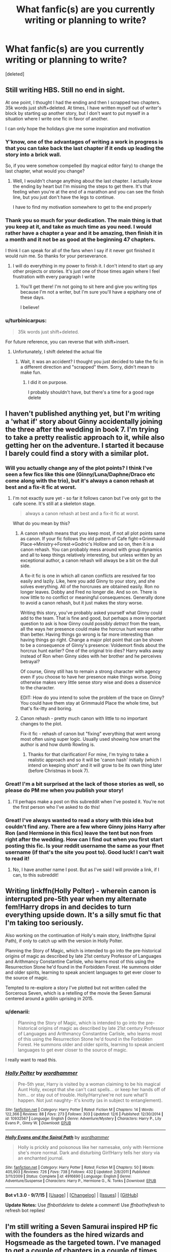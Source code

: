 #+TITLE: What fanfic(s) are you currently writing or planning to write?

* What fanfic(s) are you currently writing or planning to write?
:PROPERTIES:
:Score: 15
:DateUnix: 1450622561.0
:DateShort: 2015-Dec-20
:FlairText: Discussion
:END:
[deleted]


** Still writing HBS. Still no end in sight.

At one point, I thought I had the ending and then I scrapped two chapters. 35k words just shift+deleted. At times, I have written myself out of writer's block by starting up another story, but I don't want to put myself in a situation where I write one fic in favor of another.

I can only hope the holidays give me some inspiration and motivation
:PROPERTIES:
:Author: KwanLi
:Score: 11
:DateUnix: 1450633735.0
:DateShort: 2015-Dec-20
:END:

*** Y'know, one of the advantages of writing a work in progress is that you can take back the last chapter if it ends up leading the story into a brick wall.

So, if you were somehow compelled (by magical editor fairy) to change the last chapter, what would you change?
:PROPERTIES:
:Author: wordhammer
:Score: 3
:DateUnix: 1450638500.0
:DateShort: 2015-Dec-20
:END:

**** Well, I wouldn't change anything about the last chapter. I actually know the ending by heart but I'm missing the steps to get there. It's that feeling when you're at the end of a marathon and you can see the finish line, but you just don't have the legs to continue.

I have to find my motivation somewhere to get to the end properly
:PROPERTIES:
:Author: KwanLi
:Score: 3
:DateUnix: 1450673504.0
:DateShort: 2015-Dec-21
:END:


*** Thank you so much for your dedication. The main thing is that you keep at it, and take as much time as you need. I would rather have a chapter a year and it be amazing, then finish it in a month and it not be as good at the beginning 47 chapters.

I think I can speak for all of the fans when I say if it never got finished it would ruin me. So thanks for your perseverance.
:PROPERTIES:
:Author: MadMuggle
:Score: 4
:DateUnix: 1450671305.0
:DateShort: 2015-Dec-21
:END:

**** I will do everything in my power to finish it. I don't intend to start up any other projects or stories. It's just one of those times again where I feel frustration with every paragraph I write
:PROPERTIES:
:Author: KwanLi
:Score: 7
:DateUnix: 1450673544.0
:DateShort: 2015-Dec-21
:END:

***** You'll get there! I'm not going to sit here and give you writing tips because I'm not a writer, but I'm sure you'll have a epiphany one of these days.

I believe!
:PROPERTIES:
:Author: MadMuggle
:Score: 3
:DateUnix: 1450708044.0
:DateShort: 2015-Dec-21
:END:


*** u/turbinicarpus:
#+begin_quote
  35k words just shift+deleted.
#+end_quote

For future reference, you can reverse that with shift+insert.
:PROPERTIES:
:Author: turbinicarpus
:Score: 3
:DateUnix: 1450666058.0
:DateShort: 2015-Dec-21
:END:

**** Unfortunately, I shift deleted the actual file
:PROPERTIES:
:Author: KwanLi
:Score: 2
:DateUnix: 1450673433.0
:DateShort: 2015-Dec-21
:END:

***** Wait, it was an accident? I thought you just decided to take the fic in a different direction and "scrapped" them. Sorry, didn't mean to make fun.
:PROPERTIES:
:Author: turbinicarpus
:Score: 2
:DateUnix: 1450675009.0
:DateShort: 2015-Dec-21
:END:

****** I did it on purpose.

I probably shouldn't have, but there's a time for a good rage delete
:PROPERTIES:
:Author: KwanLi
:Score: 3
:DateUnix: 1450712819.0
:DateShort: 2015-Dec-21
:END:


** I haven't published anything yet, but I'm writing a 'what if' story about Ginny accidentally joining the three after the wedding in book 7. I'm trying to take a pretty realistic approach to it, while also getting her on the adventure. I started it because I barely could find a story with a similar plot.
:PROPERTIES:
:Author: LeJisemika
:Score: 11
:DateUnix: 1450631275.0
:DateShort: 2015-Dec-20
:END:

*** Will you actually change any of the plot points? I think I've seen a few fics like this one (Ginny/Luna/Daphne/Draco etc come along with the trio), but it's always a canon rehash at best and a fix-it fic at worst.
:PROPERTIES:
:Author: PsychoGeek
:Score: 5
:DateUnix: 1450647378.0
:DateShort: 2015-Dec-21
:END:

**** I'm not exactly sure yet - so far it follows canon but I've only got to the cafe scene. It's still at a skeleton stage.

#+begin_quote
  always a canon rehash at best and a fix-it fic at worst.
#+end_quote

What do you mean by this?
:PROPERTIES:
:Author: LeJisemika
:Score: 3
:DateUnix: 1450649679.0
:DateShort: 2015-Dec-21
:END:

***** A canon rehash means that you keep most, if not all plot points same as canon. If your fic follows the old pattern of Cafe fight->Grimmauld Place->Ministry->Forest->Godric's Hollow and so on, then it is a canon rehash. You can probably mess around with group dynamics and all to keep things relatively interesting, but unless written by an exceptional author, a canon rehash will always be a bit on the dull side.

A fix-it fic is one in which all canon conflicts are resolved far too easily and lazily. Like, here you add Ginny to your story, and she solves everything. All of the horcruxes are obtained easily. Ron no longer leaves. Dobby and Fred no longer die. And so on. There is now little to no conflict or meaningful consequences. Generally done to avoid a canon rehash, but it just makes the story worse.

Writing this story, you've probably asked yourself what Ginny could add to the team. That is fine and good, but perhaps a more important question to ask is how Ginny could possibly /detract/ from the team, all the ways her presence could make the horcrux hunt worse rather than better. Having things go wrong is far more interesting than having things go right. Change a major plot point that can be shown to be a consequence of Ginny's presence: Voldemort finds about the horcrux hunt earlier? One of the original trio dies? Harry walks away instead of Ron when Ginny sides with her brother and he perceives betrayal?

Of course, Ginny still has to remain a strong character with agency even if you choose to have her presence make things worse. Doing otherwise makes very little sense story wise and does a disservice to the character.

EDIT: How do you intend to solve the problem of the trace on Ginny? You could have them stay at Grimmauld Place the whole time, but that's fix-itty and boring.
:PROPERTIES:
:Author: PsychoGeek
:Score: 3
:DateUnix: 1450682212.0
:DateShort: 2015-Dec-21
:END:


***** Canon rehash - pretty much canon with little to no important changes to the plot.

Fix-it fic - rehash of canon but "fixing" everything that went wrong most often using super logic. Usually used showing how smart the author is and how dumb Rowling is.
:PROPERTIES:
:Author: IHATEHERMIONESUE
:Score: 2
:DateUnix: 1450652988.0
:DateShort: 2015-Dec-21
:END:

****** Thanks for that clarification! For mine, I'm trying to take a realistic approach and so it will be 'canon hash' initially (which I intend on keeping short' and it will grow to be its own thing later (before Christmas in book 7).
:PROPERTIES:
:Author: LeJisemika
:Score: 2
:DateUnix: 1450653617.0
:DateShort: 2015-Dec-21
:END:


*** Great! I'm a bit surprised at the lack of those stories as well, so please do PM me when you publish your story!
:PROPERTIES:
:Author: BigFatNo
:Score: 4
:DateUnix: 1450645922.0
:DateShort: 2015-Dec-21
:END:

**** I'll perhaps make a post on this subreddit when I've posted it. You're not the first person who I've asked to do this!
:PROPERTIES:
:Author: LeJisemika
:Score: 3
:DateUnix: 1450646178.0
:DateShort: 2015-Dec-21
:END:


*** Great! I've always wanted to read a story with this idea but couldn't find any. There are a few where Ginny joins Harry after Ron (and Hermione in this fics) leave the tent but non from right after the wedding. How can I find out when you first start posting this fic. Is your reddit username the same as your ffnet username (if that's the site you post to). Good luck! I can't wait to read it!
:PROPERTIES:
:Author: Emerald-Guardian
:Score: 3
:DateUnix: 1450660745.0
:DateShort: 2015-Dec-21
:END:

**** No, I have another name I post. But as I've said I will provide a link, if I can, to this subreddit!
:PROPERTIES:
:Author: LeJisemika
:Score: 4
:DateUnix: 1450661905.0
:DateShort: 2015-Dec-21
:END:


** Writing linkffn(Holly Polter) - wherein canon is interrupted pre-5th year when my alternate fem!Harry drops in and decides to turn everything upside down. It's a silly smut fic that I'm taking too seriously.

Also working on the continuation of Holly's main story, linkffn(the Spiral Path), if only to catch up with the version in Holly Polter.

Planning the Story of Magic, which is intended to go into the pre-historical origins of magic as described by late 21st century Professor of Languages and Arithmancy Constantine Carlisle, who learns most of this using the Resurrection Stone he'd found in the Forbidden Forest. He summons older and older spirits, learning to speak ancient languages to get ever closer to the source of magic.

Tempted to re-explore a story I've plotted but not written called the Sorcerous Seven, which is a retelling of the movie the Seven Samurai centered around a goblin uprising in 2015.
:PROPERTIES:
:Author: wordhammer
:Score: 7
:DateUnix: 1450641211.0
:DateShort: 2015-Dec-20
:END:

*** u/denarii:
#+begin_quote
  Planning the Story of Magic, which is intended to go into the pre-historical origins of magic as described by late 21st century Professor of Languages and Arithmancy Constantine Carlisle, who learns most of this using the Resurrection Stone he'd found in the Forbidden Forest. He summons older and older spirits, learning to speak ancient languages to get ever closer to the source of magic.
#+end_quote

I really want to read this.
:PROPERTIES:
:Author: denarii
:Score: 4
:DateUnix: 1450671631.0
:DateShort: 2015-Dec-21
:END:


*** [[http://www.fanfiction.net/s/10932567/1/][*/Holly Polter/*]] by [[https://www.fanfiction.net/u/1485356/wordhammer][/wordhammer/]]

#+begin_quote
  Pre-5th year, Harry is visited by a woman claiming to be his magical Aunt Holly, except that she can't cast spells... or keep her hands off of him... or stay out of trouble. Holly/Harry/we're not sure what'll happen. Not just naughty- it's knotty (as in subject to entanglement).
#+end_quote

^{/Site/: [[http://www.fanfiction.net/][fanfiction.net]] *|* /Category/: Harry Potter *|* /Rated/: Fiction M *|* /Chapters/: 14 *|* /Words/: 122,366 *|* /Reviews/: 88 *|* /Favs/: 273 *|* /Follows/: 303 *|* /Updated/: 12/6 *|* /Published/: 12/30/2014 *|* /id/: 10932567 *|* /Language/: English *|* /Genre/: Adventure/Mystery *|* /Characters/: Harry P., Lily Evans P., Ginny W. *|* /Download/: [[http://www.p0ody-files.com/ff_to_ebook/mobile/makeEpub.php?id=10932567][EPUB]]}

--------------

[[http://www.fanfiction.net/s/4916690/1/][*/Holly Evans and the Spiral Path/*]] by [[https://www.fanfiction.net/u/1485356/wordhammer][/wordhammer/]]

#+begin_quote
  Holly is prickly and poisonous like her namesake, only with Hermione she's more normal. Dark and disturbing Girl!Harry tells her story via an enchanted journal.
#+end_quote

^{/Site/: [[http://www.fanfiction.net/][fanfiction.net]] *|* /Category/: Harry Potter *|* /Rated/: Fiction M *|* /Chapters/: 50 *|* /Words/: 405,903 *|* /Reviews/: 726 *|* /Favs/: 738 *|* /Follows/: 432 *|* /Updated/: 2/8/2011 *|* /Published/: 3/11/2009 *|* /Status/: Complete *|* /id/: 4916690 *|* /Language/: English *|* /Genre/: Adventure/Suspense *|* /Characters/: Harry P., Hermione G., N. Tonks *|* /Download/: [[http://www.p0ody-files.com/ff_to_ebook/mobile/makeEpub.php?id=4916690][EPUB]]}

--------------

*Bot v1.3.0 - 9/7/15* *|* [[[https://github.com/tusing/reddit-ffn-bot/wiki/Usage][Usage]]] | [[[https://github.com/tusing/reddit-ffn-bot/wiki/Changelog][Changelog]]] | [[[https://github.com/tusing/reddit-ffn-bot/issues/][Issues]]] | [[[https://github.com/tusing/reddit-ffn-bot/][GitHub]]]

*Update Notes:* Use /ffnbot!delete/ to delete a comment! Use /ffnbot!refresh/ to refresh bot replies!
:PROPERTIES:
:Author: FanfictionBot
:Score: 2
:DateUnix: 1450641315.0
:DateShort: 2015-Dec-20
:END:


** I'm still writing a Seven Samurai inspired HP fic with the founders as the hired wizards and Hogsmeade as the targeted town. I've managed to get a couple of chapters in a couple of times then get busy and lose the time to write it or lose inspiration. Once I've actually manage to finish it I'm going to write other Akira Kurosawa inspired fics with Harry Potter wandering into towns and sorting out their issues.

They're hopefully going to get me into writing and work the rust out my keyboard and brain so I can write the fic that I want to write, which will be a more of an ambitious project that I don't want to screw up.
:PROPERTIES:
:Author: FutureTrunks
:Score: 6
:DateUnix: 1450643965.0
:DateShort: 2015-Dec-21
:END:

*** u/Zeitgeist84:
#+begin_quote
  I'm going to write other Akira Kurosawa inspired fics with Harry Potter wandering into towns and sorting out their issues.
#+end_quote

[[http://i.imgur.com/K6EVTkk.gif][A Yojimbo-inspired HP fic?]]
:PROPERTIES:
:Author: Zeitgeist84
:Score: 7
:DateUnix: 1450649219.0
:DateShort: 2015-Dec-21
:END:


** Still writing "Patron". I'm planning to finish "Richard Castle, Watcher", once I have more time again, then write a short KanColle/Harry Potter Crossover before starting the sequel to "Uncle Quentin's Spy".

linkffn(11080542) linkffn(11434591) linkffn(11102515)
:PROPERTIES:
:Author: Starfox5
:Score: 5
:DateUnix: 1450625616.0
:DateShort: 2015-Dec-20
:END:

*** [[http://www.fanfiction.net/s/11080542/1/][*/Patron/*]] by [[https://www.fanfiction.net/u/2548648/Starfox5][/Starfox5/]]

#+begin_quote
  In an Alternate Universe where muggleborns are a tiny minority and stuck as third-class citizens, formally aligning herself with her best friend, the famous boy-who-lived, seemed a good idea. It did a lot to help Hermione's status in the exotic society of a fantastic world so very different from her own. Unfortunately, it also painted a very big target on her back.
#+end_quote

^{/Site/: [[http://www.fanfiction.net/][fanfiction.net]] *|* /Category/: Harry Potter *|* /Rated/: Fiction M *|* /Chapters/: 42 *|* /Words/: 382,196 *|* /Reviews/: 646 *|* /Favs/: 608 *|* /Follows/: 960 *|* /Updated/: 12/12 *|* /Published/: 2/28 *|* /id/: 11080542 *|* /Language/: English *|* /Genre/: Drama/Romance *|* /Characters/: <Harry P., Hermione G.> *|* /Download/: [[http://www.p0ody-files.com/ff_to_ebook/mobile/makeEpub.php?id=11080542][EPUB]]}

--------------

[[http://www.fanfiction.net/s/11434591/1/][*/Richard Castle, Watcher/*]] by [[https://www.fanfiction.net/u/2548648/Starfox5][/Starfox5/]]

#+begin_quote
  Richard Castle did follow his girlfriend Kyra Blaine to London when she left him, and his life changed one evening in a pub there. He didn't know that joining a group of vampire hunters would one day lead him to Sunnydale, and later to the 12th Precinct.
#+end_quote

^{/Site/: [[http://www.fanfiction.net/][fanfiction.net]] *|* /Category/: Buffy: The Vampire Slayer + Castle Crossover *|* /Rated/: Fiction T *|* /Chapters/: 10 *|* /Words/: 100,056 *|* /Reviews/: 33 *|* /Favs/: 73 *|* /Follows/: 96 *|* /Updated/: 10/11 *|* /Published/: 8/8 *|* /id/: 11434591 *|* /Language/: English *|* /Genre/: Adventure/Humor *|* /Characters/: Buffy S., Vi, Rick C., Kate B. *|* /Download/: [[http://www.p0ody-files.com/ff_to_ebook/mobile/makeEpub.php?id=11434591][EPUB]]}

--------------

[[http://www.fanfiction.net/s/11102515/1/][*/Uncle Quentin's Spy/*]] by [[https://www.fanfiction.net/u/2548648/Starfox5][/Starfox5/]]

#+begin_quote
  In the summer following her 4th year at Hogwarts, Hermione Granger is visited by a great-uncle she hasn't met before, and learns that the world is older than she thought, and that wizards are not the only ones fighting the forces of Darkness.
#+end_quote

^{/Site/: [[http://www.fanfiction.net/][fanfiction.net]] *|* /Category/: Harry Potter + Buffy: The Vampire Slayer Crossover *|* /Rated/: Fiction T *|* /Chapters/: 20 *|* /Words/: 112,120 *|* /Reviews/: 211 *|* /Favs/: 250 *|* /Follows/: 315 *|* /Updated/: 7/25 *|* /Published/: 3/9 *|* /Status/: Complete *|* /id/: 11102515 *|* /Language/: English *|* /Genre/: Adventure/Romance *|* /Characters/: <Harry P., Hermione G.> Q. Travers, Albus D. *|* /Download/: [[http://www.p0ody-files.com/ff_to_ebook/mobile/makeEpub.php?id=11102515][EPUB]]}

--------------

*Bot v1.3.0 - 9/7/15* *|* [[[https://github.com/tusing/reddit-ffn-bot/wiki/Usage][Usage]]] | [[[https://github.com/tusing/reddit-ffn-bot/wiki/Changelog][Changelog]]] | [[[https://github.com/tusing/reddit-ffn-bot/issues/][Issues]]] | [[[https://github.com/tusing/reddit-ffn-bot/][GitHub]]]

*Update Notes:* Use /ffnbot!delete/ to delete a comment! Use /ffnbot!refresh/ to refresh bot replies!
:PROPERTIES:
:Author: FanfictionBot
:Score: 2
:DateUnix: 1450625690.0
:DateShort: 2015-Dec-20
:END:


** Currently in the conceptual stage for a fic I'm not even sure how to describe. I would call it a "journey" fic--think Lord of the Rings but instead of the main characters taking the One Ring to Mount Doom, they're just stranded and trying to find a way home.
:PROPERTIES:
:Author: Pashow
:Score: 5
:DateUnix: 1450626315.0
:DateShort: 2015-Dec-20
:END:

*** Crack? A de-construction? A parody? A journey with legit obstacles?
:PROPERTIES:
:Author: KayanRider
:Score: 3
:DateUnix: 1450720944.0
:DateShort: 2015-Dec-21
:END:

**** A journey with legit obstacles and buckets of lore revolving around the origin of magic as it is known today.

If you've ever played the game Dark Souls (and if you haven't, you absolutely should), a lot of the atmosphere of that game is what I envision in terms of locations.

Also, as a side note, what exactly do you mean by de-construction?
:PROPERTIES:
:Author: Pashow
:Score: 2
:DateUnix: 1450721501.0
:DateShort: 2015-Dec-21
:END:

***** Alright, sure, could be interesting. A de-construction is taking a trope and then reversing it, not necessarily as a parody. Easiest deconstruction is when it's a fantasy setting with a Hero, an enemy and ect. And then after a long and gruelling fight. The hero looses.

Deconstruction isn't really genre in of itself, because they change ALOT depending of what they imitate. Most recent major deconstruction is Undertale.
:PROPERTIES:
:Author: KayanRider
:Score: 2
:DateUnix: 1450723562.0
:DateShort: 2015-Dec-21
:END:

****** Ah, I gotcha. So for example, if I wrote a typical Dark!Harry and Manipulative!Dumbledore fic, only to reveal at the end that Dumbledore was doing the right thing, would that be considered a deconstruction?
:PROPERTIES:
:Author: Pashow
:Score: 2
:DateUnix: 1450723708.0
:DateShort: 2015-Dec-21
:END:

******* Yes, and the way you go about it deside if it's a deconstruction, or parody or in extream cases crack.
:PROPERTIES:
:Author: KayanRider
:Score: 3
:DateUnix: 1450724589.0
:DateShort: 2015-Dec-21
:END:


** I have several things kicking around in my brain that I can never seem to find the time or the energy to write.

1. A Harry Potter/Skyrim crossover where Harry finds out that he's Dragonborn during the first task of the Tri-Wizard Tournament.

2. A post-war story where Harry went into hiding after the war and is not happy when the Ministry arrives to bring him back.

3. Harry Potter, Senior Unspeakable, accidentally gets sent back in time due to an accident in the Department of Mysteries. Although the idea is apparently cliched, I was going to try and subvert as many of the usual time travel cliches as I could.

4. When Harry catches Draco in the Room of Requirement trying to fix the vanishing cabinet, he's not quick enough to avoid getting hit by a spell and Draco leaves him for dead. The magic of the room keeps him alive by assimilating him into Hogwarts. He basically becomes the avatar of Hogwarts, but I probably won't write it because OP!Harry gets boring really quickly.

5. Another Harry Potter/Skyrim crossover where Harry and Hermione miss the story of the Three Brothers and instead find the story of Auriel's Bow. What follows is basically Harry and Hermione going through some of the storyline for the Dawnguard Skyrim expansion, including meeting up with Serana and one or both of them becoming Vampire Lords.

6. A fun piece of post-OotP fluff where Tonks gets suspended, Fleur gets cheated on by Bill, and Ginny runs away after being grounded and forbidden from speaking to Harry anymore after the Battle of the Department of Mysteries. All three women end up at Grimmauld Place at the same time and decide they need to get away for a vacation, and they decide to take Harry along for the ride. Cue Harry and three beautiful women visiting night clubs, beaches, etc, while the Order goes nuts trying to find Harry.

7. An attempt at a cursebreaker!Harry story that explores actual cursebreaking instead of fan-invented "wards." I know the mechanics of the magic I want to use, but I have no plot to go with it.
:PROPERTIES:
:Author: SymphonySamurai
:Score: 4
:DateUnix: 1450642891.0
:DateShort: 2015-Dec-20
:END:

*** Oh god, write nr. 7 pretty please? I love when Harry goes into curse breaking, mediwizardry or something else thats otherwise totally random. (Being an auror is so last season ;) ) And plot ideas: breaking the DADA curse? working on cursebreaking theory instead of being an active cursebreaker? black manor must have a lot of cool object he could tinker on. Just saying. :) Cheers,
:PROPERTIES:
:Author: MintMousse
:Score: 3
:DateUnix: 1450658630.0
:DateShort: 2015-Dec-21
:END:


*** Second request for number 7! Mayhaps Harry goes on vacation to Hawaii, and gets knocked off his surfboard by a kraken, dragged deep underwater, and by the time he escapes/kills the monster, he is leagues away from land or the surface. With his trusty bubble-head charm, and a friendly underwater-fire-crab (or something else cool and new), Harry swims towards a faint light in the distance, which turns out to be... /Atlantis!/ So he has to break in, fix the sunken city, and return it to it's rightful place as a floating magical utopia, fighting off undersea monsters, magical creatures, and whatever remaining magics are left on the long lost sunken city.
:PROPERTIES:
:Author: bloopenstein
:Score: 3
:DateUnix: 1450668130.0
:DateShort: 2015-Dec-21
:END:


** Main project:

[[https://www.fanfiction.net/s/11346410/1/The-Bloodmoon-Rises][The Bloodmoon Rises]]

Sideprojects (for when the main project just doesn't want to be written):

[[https://www.fanfiction.net/s/11666708/1/The-Light-of-Lumos][The Light of Lumos]]

and a Harry Potter / Fallout 4 crossover that is currently in planning stage.
:PROPERTIES:
:Author: UndeadBBQ
:Score: 5
:DateUnix: 1450623489.0
:DateShort: 2015-Dec-20
:END:


** I'm currently working on [[https://www.fanfiction.net/s/11671474/1/Morning-in-the-Land-of-Nod][Morning in the Land of Nod]], which is a short, post-apocalyptic AU heavily inspired by the Gibson-era Mad Max movies, featuring Harry escorting Rose across the wasteland that was once Europe; it should only take up three to four chapters, so it's not a huge commitment. It's pitifully under-reviewed at the moment, so take a moment to read it and jot your thoughts down, even if all you have to say is that I'm a really shit George Miller plagiarist.

As always, I'm working on [[https://www.fanfiction.net/s/9121877/1/Midnight-Blues][Midnight Blues]], my humour fic, and [[https://www.fanfiction.net/s/11443239/1/So-Spoke-the-Idol-God][So Spoke The Idol God]], an AU that features the trio never having become friends at Hogwarts and having to work together to defeat Voldemort as adults.

I'm currently working on an HP/Witcher crossover, based on a [[/r/writingprompts]] thread I saw a few months ago.

And last, but not least, I'm in the planning stages of a James-centric AU that takes place in 1984, assuming he and Harry survived the attack on Godric's Hollow, but Lily didn't. It's supposed to be spy thriller, heavily influenced by Cold War-era novels and movies.
:PROPERTIES:
:Author: Zeitgeist84
:Score: 4
:DateUnix: 1450639738.0
:DateShort: 2015-Dec-20
:END:


** There's one I promised to this subreddit a long time ago (like several months) that I'm still working on, because I hate to put things up if I'm not 100% sure they're done and I like them.

Basically the premise is your typical independent-Harry-suddenly-distrusts-and-outsmarts-evil-Dumbledore-at-every-turn, only that Dumbledore's evilness is actually entirely in Harry's head. And instead of being crack, like Seventh Horcrux, it's played perfectly straight with associated horrific consequences. Also Merlin is involved because reasons.

Edit: My other two WIP are actually crossovers, one with Bleach and one with Puella Magi Madoka Magica, but I'm not sure how much the audience for that overlaps with this subreddit.
:PROPERTIES:
:Author: chaosattractor
:Score: 4
:DateUnix: 1450639830.0
:DateShort: 2015-Dec-20
:END:


** Ive been slowly writing a fic where harry is focused on magical creatures, it wasnt inspired by fantastical beasts but I suppose its good timing. I have yet to read a fic where he's really interested in learning about, raising or healing magical creatures
:PROPERTIES:
:Author: PolarBearIcePop
:Score: 3
:DateUnix: 1450632021.0
:DateShort: 2015-Dec-20
:END:


** I got a couple couple thousand words written on a couple things. The one I've got the most written for is 'Ron Weasley: Undesirable No 1' about an older alcoholic Ron being framed for the murder of his brother and the kidnapping of a muggle child, roughly based on the films '12 Blocks' and 'The Gauntlet'. My other ideas are a fic about Dudley being in a magic hating gang as an adult but that ideas basically near enough the same as the Ron Weasley one just switched round so I doubt I'll ever write much for that one. Last two are still in the ideas stage, one is about Goyle adapting to life after Voldermort and the other is an AU set after book 4 where Voldermort realises Harry is a Horcrux and tries to corrupt him.
:PROPERTIES:
:Score: 3
:DateUnix: 1450632346.0
:DateShort: 2015-Dec-20
:END:

*** I don't think there would a life for Goyle after Voldemort, since he was most likely serving a long term sentence in Azkaban for torturing fellow students.
:PROPERTIES:
:Author: InquisitorCOC
:Score: 2
:DateUnix: 1450674593.0
:DateShort: 2015-Dec-21
:END:

**** In my story he got leniancy due to his age and who his father was (meaning what chance did he have if he was brought up this way). I've not decided whether he's going to have a short stay at Azkaban or just his wand snapped/confiscated for a certain amount of time. The fact that he's free after torturing students though would play a large part of it, including some of those students looking for revenge.
:PROPERTIES:
:Score: 2
:DateUnix: 1450684005.0
:DateShort: 2015-Dec-21
:END:


** Sequel to Tozette's Hit the Ground Running. She invited sequels and even though the author notes in that story were a bit of a clusterfuck the ending just left off at such an intriguing place. I have like 35k of the actual story and nearly 50k notes, outlines, random tangents, scenes that don't really fit in, character backgrounds, etc. If I ever get like 50k actual story and revise a lot I'll put it up.
:PROPERTIES:
:Author: cavelioness
:Score: 3
:DateUnix: 1450644459.0
:DateShort: 2015-Dec-21
:END:

*** [[http://www.fanfiction.net/s/9408516/1/][*/Hit The Ground Running/*]] by [[https://www.fanfiction.net/u/836201/Tozette][/Tozette/]]

#+begin_quote
  The Horcrux in Harry's head wakes up and begins talking to Harry long before he's ever heard the name Voldemort. Philosopher's Stone AU. Warnings for some instances of child abuse. No pairings. COMPLETE.
#+end_quote

^{/Site/: [[http://www.fanfiction.net/][fanfiction.net]] *|* /Category/: Harry Potter *|* /Rated/: Fiction T *|* /Chapters/: 25 *|* /Words/: 120,846 *|* /Reviews/: 1,567 *|* /Favs/: 3,638 *|* /Follows/: 3,184 *|* /Updated/: 12/9/2014 *|* /Published/: 6/20/2013 *|* /Status/: Complete *|* /id/: 9408516 *|* /Language/: English *|* /Characters/: Harry P., Tom R. Jr. *|* /Download/: [[http://www.p0ody-files.com/ff_to_ebook/mobile/makeEpub.php?id=9408516][EPUB]]}

--------------

*Bot v1.3.0 - 9/7/15* *|* [[[https://github.com/tusing/reddit-ffn-bot/wiki/Usage][Usage]]] | [[[https://github.com/tusing/reddit-ffn-bot/wiki/Changelog][Changelog]]] | [[[https://github.com/tusing/reddit-ffn-bot/issues/][Issues]]] | [[[https://github.com/tusing/reddit-ffn-bot/][GitHub]]]

*Update Notes:* Use /ffnbot!delete/ to delete a comment! Use /ffnbot!refresh/ to refresh bot replies!
:PROPERTIES:
:Author: FanfictionBot
:Score: 2
:DateUnix: 1450644496.0
:DateShort: 2015-Dec-21
:END:


** I have a very dark fic I just want to finish. 10 years in the making, lol. But I have roughly 6 chapters left which I am so happy about. linkffn(imprisoned realm by lovehp)

I have another idea that is in the works. It is also a dark fic. Instead of Harry 'dying' in Deathly Hallows, Voldemort discovers he is a Horcrux. Fast forward a year later, where the good side have lost and everyone believes Harry is dead. Neville is a rebdl against Voldemort's new order. He raids Hogwarts and Harry is rescued. I want there to be interaction between Neville and Harry... not sure where that leads too at this point jn time.
:PROPERTIES:
:Author: ello_arry
:Score: 3
:DateUnix: 1450651203.0
:DateShort: 2015-Dec-21
:END:

*** linkffn(imprisoned realm by lovehp)
:PROPERTIES:
:Author: ello_arry
:Score: 2
:DateUnix: 1450774993.0
:DateShort: 2015-Dec-22
:END:


*** [deleted]
:PROPERTIES:
:Score: 1
:DateUnix: 1450651992.0
:DateShort: 2015-Dec-21
:END:

**** FATALITY
:PROPERTIES:
:Author: Averant
:Score: 2
:DateUnix: 1450709709.0
:DateShort: 2015-Dec-21
:END:


** I've recently gotten back into writing my romance/drama story of Sirius and an OC. I haven't been active in the past year or so because of my wedding and other life stuff, so it feels good to be writing again. I'm hoping to have Chapter 5 posted by the 1st of the New Year.
:PROPERTIES:
:Author: avanns
:Score: 3
:DateUnix: 1450893531.0
:DateShort: 2015-Dec-23
:END:


** Vaguely tossing around this idea: Harry, after Ron is attacked by Sirius in book 3, decides to talk to Remus about Defense tutoring. This tumbles into the Shrieking Shack encounter ending a bit differently.
:PROPERTIES:
:Author: ssnik992
:Score: 2
:DateUnix: 1450648016.0
:DateShort: 2015-Dec-21
:END:


** My main project at the moment is Not From Others linkffn(11419408), a 'missing moments' type fic of Ginny's POV in DH. My main problem at the moment is unravelling the timeline, but it's one of those fics where once I start writing it feels effortless.

My other WIP, on the other hand, is being a right pain in the arse. It's quite dark, and is about the days surrounding the Potters death. I don't need to tell you that the timeline for that is completely confusing, so writing takes a lot of work. I probably won't be able to update til the New Year. linkffn(11610295)

After I've completed both, I'm planning on writing an action/adventure with Luna and Rolf travelling the world looking for magical creatures, or a murder mystery/crime with Harry working as an Auror. I just can't make up my mind.
:PROPERTIES:
:Author: FloreatCastellum
:Score: 2
:DateUnix: 1450648046.0
:DateShort: 2015-Dec-21
:END:

*** The Luna and Rolf fic sounds interesting.
:PROPERTIES:
:Author: Meiyouxiangjiao
:Score: 1
:DateUnix: 1451547860.0
:DateShort: 2015-Dec-31
:END:

**** Thanks!
:PROPERTIES:
:Author: FloreatCastellum
:Score: 1
:DateUnix: 1451563262.0
:DateShort: 2015-Dec-31
:END:


** I am planning on finishing the two stories I am currently writing that I haven't updated since the summer (university leaves so little time for writing - I spend all my free time reading fanfics instead :$). They are available on my profile [[https://www.fanfiction.net/%7Eemeraldguardian7][here]]. I also want to write a Harry/Gabrielle DH AU, another Harry/Ginny fic where he saves her from a forced marriage contract that she doesn't want by calling in the life debt (maybe OotP / HBP timeframe), a post DH Harry/Tonks story (Tonks doesn't die, Remus does) and some kind of Harry/OC Veela story (never seen a story like this unless its smut but I have some ideas for it).
:PROPERTIES:
:Author: Emerald-Guardian
:Score: 2
:DateUnix: 1450661165.0
:DateShort: 2015-Dec-21
:END:


** Currently re-writing / re-imagining one I started years ago. It's about a kid Bellatrix had with Voldemort during the first war (unbeknownst to Voldemort). She ends up helping resurrect her father and fights with the Death Eaters against Harry and co. Haven't worked out the ending yet but it's pretty fun writing about the bad guys. I'm trying to keep things canon as much as possible (the main character's existence notwithstanding), allowing for plot divergence of course but maintaining realistic scenarios based on personalities and histories and all that, but I have to make up a lot when fleshing out the Death Eaters which keeps it interesting. It's taking forever though because while I have some significant time jumps every now and then, the plot is spanning the entire length of the series (fall of Voldemort to fall of Voldemort).
:PROPERTIES:
:Author: cfspen514
:Score: 2
:DateUnix: 1450664438.0
:DateShort: 2015-Dec-21
:END:


** I've been meaning to write a humorous one-shot answering the following question: "Why did JKR have Hermione refuse to help Harry with the Draco investigation in HBP?"
:PROPERTIES:
:Author: turbinicarpus
:Score: 2
:DateUnix: 1450666349.0
:DateShort: 2015-Dec-21
:END:


** I just started a new story where an SI dies immediately upon entry into the world.

A few months later, the 16 year old Tom Riddle from the diary horcrux emerges with the SI's knowledge of canon and sets about trying to meddle.
:PROPERTIES:
:Author: Ruljinn
:Score: 2
:DateUnix: 1450674646.0
:DateShort: 2015-Dec-21
:END:


** Writing linkffn(11518835), a summoned from another dimension story where Harry is basically way too OP. The content is not beta'd so there are a lot of small errors. Otherwise, the story is pretty readable. The challenge in this fic is to somehow make an OP!Harry work.
:PROPERTIES:
:Author: pddpro
:Score: 2
:DateUnix: 1450676529.0
:DateShort: 2015-Dec-21
:END:

*** [[http://www.fanfiction.net/s/11518835/1/][*/The Summoned/*]] by [[https://www.fanfiction.net/u/7061271/pddpro][/pddpro/]]

#+begin_quote
  MoD!Harry is summoned to an alternate world by a very distraught Severus Snape to bring the love of his life back. Harry reluctantly agrees to aid him in exchange for a terrible price. How will Severus Snape, who has no memory of ever loving Lily Evans, fare in this world? Powerful!Harry, No Slash, Neville Longbottom is the BWL.
#+end_quote

^{/Site/: [[http://www.fanfiction.net/][fanfiction.net]] *|* /Category/: Harry Potter *|* /Rated/: Fiction T *|* /Chapters/: 4 *|* /Words/: 20,935 *|* /Reviews/: 10 *|* /Favs/: 25 *|* /Follows/: 49 *|* /Updated/: 12/4 *|* /Published/: 9/21 *|* /id/: 11518835 *|* /Language/: English *|* /Genre/: Friendship/Adventure *|* /Download/: [[http://www.p0ody-files.com/ff_to_ebook/mobile/makeEpub.php?id=11518835][EPUB]]}

--------------

*Bot v1.3.0 - 9/7/15* *|* [[[https://github.com/tusing/reddit-ffn-bot/wiki/Usage][Usage]]] | [[[https://github.com/tusing/reddit-ffn-bot/wiki/Changelog][Changelog]]] | [[[https://github.com/tusing/reddit-ffn-bot/issues/][Issues]]] | [[[https://github.com/tusing/reddit-ffn-bot/][GitHub]]]

*Update Notes:* Use /ffnbot!delete/ to delete a comment! Use /ffnbot!refresh/ to refresh bot replies!
:PROPERTIES:
:Author: FanfictionBot
:Score: 2
:DateUnix: 1450676616.0
:DateShort: 2015-Dec-21
:END:


** i'm writing my first fanfic that's an AU from Ootp onwards. It has an OC main character(sorry if that turns you off) who's a transfer student from durmstrang that plays a key part in the magical world.

Lots of new characters, setting, spells and plot. Although the story will follow through the golden trio's 5th-7th year and retain some of the basic core plot of said years, story will be very different as it progresses, especially in the 7th year story.

In my mind it's going to be a trilogy(1st story= 5th year, 2nd story=6th year etc...) but as of now, i'm entirely focused on writing on the first story.
:PROPERTIES:
:Author: Magnus_Omega
:Score: 2
:DateUnix: 1450708773.0
:DateShort: 2015-Dec-21
:END:


** A little late to the party, but what the hell. [[https://www.fanfiction.net/%7Eaverant][Here]] is my FFN profile for the curious, as it lists most of my now and future ideas, free for anyone to use as their own. If you're starving for ideas, check it out! and read and review what little I've published, that's a good idea too...

For the lazy, I'm a big fan of badass, competent Harry, in his/her many forms. My plan is to write an Alternate Dimension story where Dumbledore draws in not one, but /three/ AU Harry Potters to fight for them. As it turns out, these Potters are proven Dark Lord killers. They didn't do anything so pathetic as rebound a curse, they each met their Voldemort on the field of battle as an equal.

I'm also writing a Master of Death fem!Harry that travels the multiverse, going wherever death sends her. It will include pretty much every crossover that I'm interested in. The longer she lives, the more she'll come into her powers as MoD, and the less she'll directly interfere in events, acting more as a guide to some and a mystery to others.

Finally I want to write about a Harry that is so hugely powerful that he can destroy a building with a wave of his hand, but he can't levitate a single pebble by its lonesome without levitating everything else in the vicinity. #PowerfulWizardProblems
:PROPERTIES:
:Author: Averant
:Score: 2
:DateUnix: 1450710979.0
:DateShort: 2015-Dec-21
:END:


** A time travel fic starring Lord Voldemort. He wins The Battle of Hogwarts, after getting disarmed by Harry Potter he summon some kids wand, conjure a metal spike and proceed to banish it through Harrys chest. By 2016 he control all Wirzarding nations with a centralised government, after a series of devastating wars, the world wizarding population is down 36%, and declining.

But then because muggle hunting is now a regular practised sport, muggle advancements in moment capturing and information spreading and lack of people and funding to the obliviators, the muggles figure out Wizards exist.

Then some american hate church radicals kill a pureblood teen wizard. And spread the video wide. Everything escalate after that. Halfbloods who are against The Dark Lord go to their muggle goverments, tell them about magic, what it can do, what it can't, and how to detect mindcontrol.

Western nations, appalled by the recent war (Quote:"Voldemort is the wizard Hitler, and the magicals are living in a future, not unsimilare to the one we would live in had Hitler won.") and threatend chose to declare war to free the magical world of their dictator.

Radicals, religious and intellectuals fearing loosing themself to mindcontrol magic escalate the war on the muggle war. Voldemort & co escalate it on the wizarding side.

By 2028 the wizarding kind is nothing more than a band of Death Eaters surrounding Voldemort, traveling around the world. Fleeing whenever they are discovered. This is not the world Voldemort envisioned, so he develops a way to travel through time.

tl:dr: Timetravel fic starring Lord Voldemort, he wins the wirzarding wars, but not the muggle war. He doesn't accept that.

Edit: I'm only a few chapters in, and refuse to put in up on DLP before I have 20k words, and refuse to put it on ffnet before the 50k mark.
:PROPERTIES:
:Author: KayanRider
:Score: 2
:DateUnix: 1450720394.0
:DateShort: 2015-Dec-21
:END:


** I'm currently working on two main projects. I have a complete OC in the work for quite a long time, taking place in Beauxbatons. The workload is kinda huge though, so I don't know if I'll ever publish it. I'm also working on a massive AU, with Henry Potter (Harry's great-grandfather) political carrier as a point of origin, and leading to stronger ties between muggle and magical governement since Henry tried making the magical world participate in the 1st world war.
:PROPERTIES:
:Author: Elessargreystone
:Score: 2
:DateUnix: 1450734291.0
:DateShort: 2015-Dec-22
:END:


** I'm currently messing around with the idea of a HP/Campione crossover, In the form of a GoF AU (original, I know). Basically, Harry kills St. George at some point before fourth year starts and becomes a campione (i haven't decided if other campione are around yet, but I'm leaning towards the older generation being there). It's still very much in the planning stage, with power balancing being my main problem since even the weakest Campione makes a wizard seem like a muggle. The current plan is for Harry to have trouble using his wand due to his changed magic, and for Voldemort to become a bastardised campione by using Harry's blood in the resurrection and collecting grimoires to use the Authorities sealed inside. Not sure how well it'll turn out, but I adore Campione too much to resist.
:PROPERTIES:
:Author: phantale
:Score: 2
:DateUnix: 1450738130.0
:DateShort: 2015-Dec-22
:END:


** I am currently writing nothing I tried my hand at fan fic a couple years back only got one chapter posted before getting a flame and it just killed the plot bunny dead.
:PROPERTIES:
:Author: celticgrl77
:Score: 2
:DateUnix: 1450753018.0
:DateShort: 2015-Dec-22
:END:


** I'm writing a fanfiction that starts right as the last book ends, except from the point if view of Scorpius Malfoy, and his gang of unlikely friends.
:PROPERTIES:
:Author: penguinplatter
:Score: 2
:DateUnix: 1450762704.0
:DateShort: 2015-Dec-22
:END:


** I'm writing 2 fanfics at the moment, both are Snape/OC love stories. They've been in the works for a while now. Both are published on Wattpad and Quotev.
:PROPERTIES:
:Author: TheHalfBloodQueen
:Score: 2
:DateUnix: 1450787183.0
:DateShort: 2015-Dec-22
:END:


** Still working on Harry Potter and the Untitled Tome. It's been a hectic couple of months at work, so I was forced to slow down to a near halt. Doesn't help that there's so much ground to cover in the upcoming chapter. But hey - that's what holidays are for!
:PROPERTIES:
:Author: Ihateseatbelts
:Score: 2
:DateUnix: 1450901331.0
:DateShort: 2015-Dec-23
:END:
